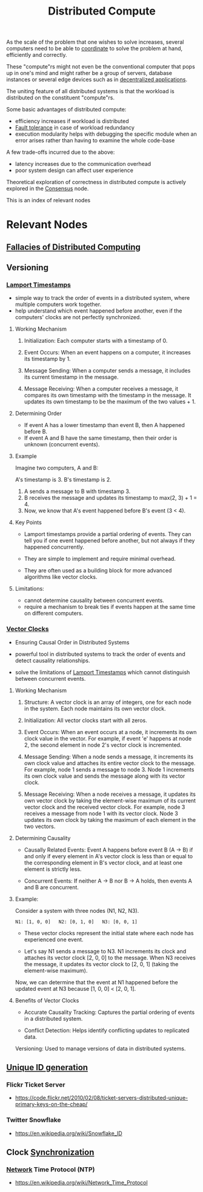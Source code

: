 :PROPERTIES:
:ID:       a3d0278d-d7b7-47d8-956d-838b79396da7
:END:
#+title: Distributed Compute
#+filetags: :cs:

As the scale of the problem that one wishes to solve increases, several computers need to be able to [[id:a4e712e1-a233-4173-91fa-4e145bd68769][coordinate]] to solve the problem at hand, efficiently and correctly.

These "compute"rs might not even be the conventional computer that pops up in one's mind and might rather be a group of servers, database instances or several edge devices such as in [[id:3c0c2077-b24a-4f6b-b93f-f06c08f7b3e9][decentralized applications]].

The uniting feature of all distributed systems is that the workload is distributed on the constituent "compute"rs.

Some basic advantages of distributed compute:
 - efficiency increases if workload is distributed
 - [[id:20240519T162542.805560][Fault tolerance]] in case of workload redundancy
 - execution modularity helps with debugging the specific module when an error arises rather than having to examine the whole code-base

A few trade-offs incurred due to the above:
 - latency increases due to the communication overhead
 - poor system design can affect user experience

Theoretical exploration of correctness in distributed compute is actively explored in the [[id:3c7ce266-295a-4f70-a293-aa91725fc23f][Consensus]] node.

This is an index of relevant nodes

* Relevant Nodes
** [[id:30bd9ede-b4fd-47c7-b848-a0d225277d4a][Fallacies of Distributed Computing]]
** Versioning
*** [[id:13900f1e-27c1-40cf-bbcd-d9032634b835][Lamport Timestamps]]

 - simple way to track the order of events in a distributed system, where multiple computers work together.
 - help understand which event happened before another, even if the computers' clocks are not perfectly synchronized.

**** Working Mechanism

1. Initialization: Each computer starts with a timestamp of 0.

2. Event Occurs:
    When an event happens on a computer, it increases its timestamp by 1.

3. Message Sending:
    When a computer sends a message, it includes its current timestamp in the message.

4. Message Receiving:
    When a computer receives a message, it compares its own timestamp with the timestamp in the message.
    It updates its own timestamp to be the maximum of the two values + 1.

**** Determining Order

 - If event A has a lower timestamp than event B, then A happened before B.
 - If event A and B have the same timestamp, then their order is unknown (concurrent events).

**** Example

Imagine two computers, A and B:

 A's timestamp is 3.
 B's timestamp is 2.

1. A sends a message to B with timestamp 3.
2. B receives the message and updates its timestamp to max(2, 3) + 1 = 4.
3. Now, we know that A's event happened before B's event (3 < 4).

**** Key Points

 - Lamport timestamps provide a partial ordering of events. They can tell you if one event happened before another, but not always if they happened concurrently.

 - They are simple to implement and require minimal overhead.

 - They are often used as a building block for more advanced algorithms like vector clocks.

**** Limitations:

 - cannot determine causality between concurrent events.
 - require a mechanism to break ties if events happen at the same time on different computers.

*** [[id:2d6c7979-5049-435b-b405-0c685fbe06de][Vector Clocks]]
 - Ensuring Causal Order in Distributed Systems

 - powerful tool in distributed systems to track the order of events and detect causality relationships.

 - solve the limitations of [[id:13900f1e-27c1-40cf-bbcd-d9032634b835][Lamport Timestamps]]  which cannot distinguish between concurrent events.

**** Working Mechanism

1. Structure: A vector clock is an array of integers, one for each node in the system. Each node maintains its own vector clock.

2. Initialization: All vector clocks start with all zeros.

3. Event Occurs:
    When an event occurs at a node, it increments its own clock value in the vector.
    For example, if event 'e' happens at node 2, the second element in node 2's vector clock is incremented.

4. Message Sending:
    When a node sends a message, it increments its own clock value and attaches its entire vector clock to the message.
    For example, node 1 sends a message to node 3. Node 1 increments its own clock value and sends the message along with its vector clock.

5. Message Receiving:
    When a node receives a message, it updates its own vector clock by taking the element-wise maximum of its current vector clock and the received vector clock.
    For example, node 3 receives a message from node 1 with its vector clock. Node 3 updates its own clock by taking the maximum of each element in the two vectors.

**** Determining Causality

 - Causally Related Events: Event A happens before event B (A -> B) if and only if every element in A's vector clock is less than or equal to the corresponding element in B's vector clock, and at least one element is strictly less.

 - Concurrent Events: If neither A -> B nor B -> A holds, then events A and B are concurrent.

**** Example:

Consider a system with three nodes (N1, N2, N3).

#+begin_src 
N1: [1, 0, 0]   N2: [0, 1, 0]   N3: [0, 0, 1]  
#+end_src

 - These vector clocks represent the initial state where each node has experienced one event.

 - Let's say N1 sends a message to N3. N1 increments its clock and attaches its vector clock [2, 0, 0] to the message. When N3 receives the message, it updates its vector clock to [2, 0, 1] (taking the element-wise maximum).

Now, we can determine that the event at N1 happened before the updated event at N3 because [1, 0, 0] < [2, 0, 1].

**** Benefits of Vector Clocks

 - Accurate Causality Tracking: Captures the partial ordering of events in a distributed system.

 - Conflict Detection: Helps identify conflicting updates to replicated data.
 Versioning: Used to manage versions of data in distributed systems.

** [[id:ac7b233e-52d9-4190-91ca-66dce80c3748][Unique ID generation]]
*** Flickr Ticket Server
 - https://code.flickr.net/2010/02/08/ticket-servers-distributed-unique-primary-keys-on-the-cheap/
   
*** Twitter Snowflake
 - https://en.wikipedia.org/wiki/Snowflake_ID
** Clock [[id:20240520T101029.699685][Synchronization]]
***  [[id:a4e712e1-a233-4173-91fa-4e145bd68769][Network]] Time Protocol (NTP)
 - https://en.wikipedia.org/wiki/Network_Time_Protocol
